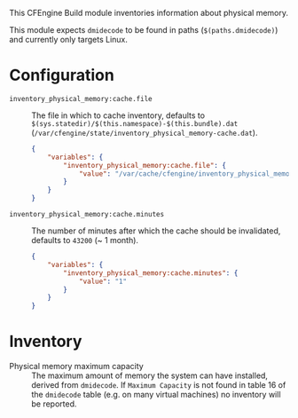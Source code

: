 This CFEngine Build module inventories information about physical memory.

This module expects ~dmidecode~ to be found in paths (=$(paths.dmidecode)=) and currently only targets Linux.

* Configuration

- =inventory_physical_memory:cache.file= :: The file in which to cache inventory, defaults to =$(sys.statedir)/$(this.namespace)-$(this.bundle).dat= (=/var/cfengine/state/inventory_physical_memory-cache.dat=).

  #+begin_src json
    {
        "variables": {
            "inventory_physical_memory:cache.file": {
                "value": "/var/cache/cfengine/inventory_physical_memory.dat"
            }
        }
    }
#+end_src

- =inventory_physical_memory:cache.minutes= :: The number of minutes after which the cache should be invalidated, defaults to =43200= (~ 1 month).

  #+begin_src json
    {
        "variables": {
            "inventory_physical_memory:cache.minutes": {
                "value": "1"
            }
        }
    }
#+end_src

* Inventory
- Physical memory maximum capacity :: The maximum amount of memory the system can have installed, derived from ~dmidecode~. If =Maximum Capacity= is not found in table 16 of the ~dmidecode~ table (e.g. on many virtual machines) no inventory will be reported.
